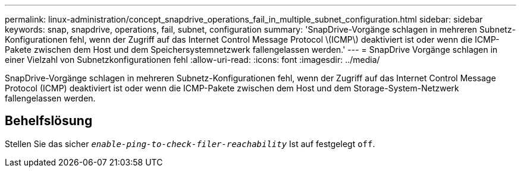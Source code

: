 ---
permalink: linux-administration/concept_snapdrive_operations_fail_in_multiple_subnet_configuration.html 
sidebar: sidebar 
keywords: snap, snapdrive, operations, fail, subnet, configuration 
summary: 'SnapDrive-Vorgänge schlagen in mehreren Subnetz-Konfigurationen fehl, wenn der Zugriff auf das Internet Control Message Protocol \(ICMP\) deaktiviert ist oder wenn die ICMP-Pakete zwischen dem Host und dem Speichersystemnetzwerk fallengelassen werden.' 
---
= SnapDrive Vorgänge schlagen in einer Vielzahl von Subnetzkonfigurationen fehl
:allow-uri-read: 
:icons: font
:imagesdir: ../media/


[role="lead"]
SnapDrive-Vorgänge schlagen in mehreren Subnetz-Konfigurationen fehl, wenn der Zugriff auf das Internet Control Message Protocol (ICMP) deaktiviert ist oder wenn die ICMP-Pakete zwischen dem Host und dem Storage-System-Netzwerk fallengelassen werden.



== Behelfslösung

Stellen Sie das sicher `_enable-ping-to-check-filer-reachability_` Ist auf festgelegt `off`.
